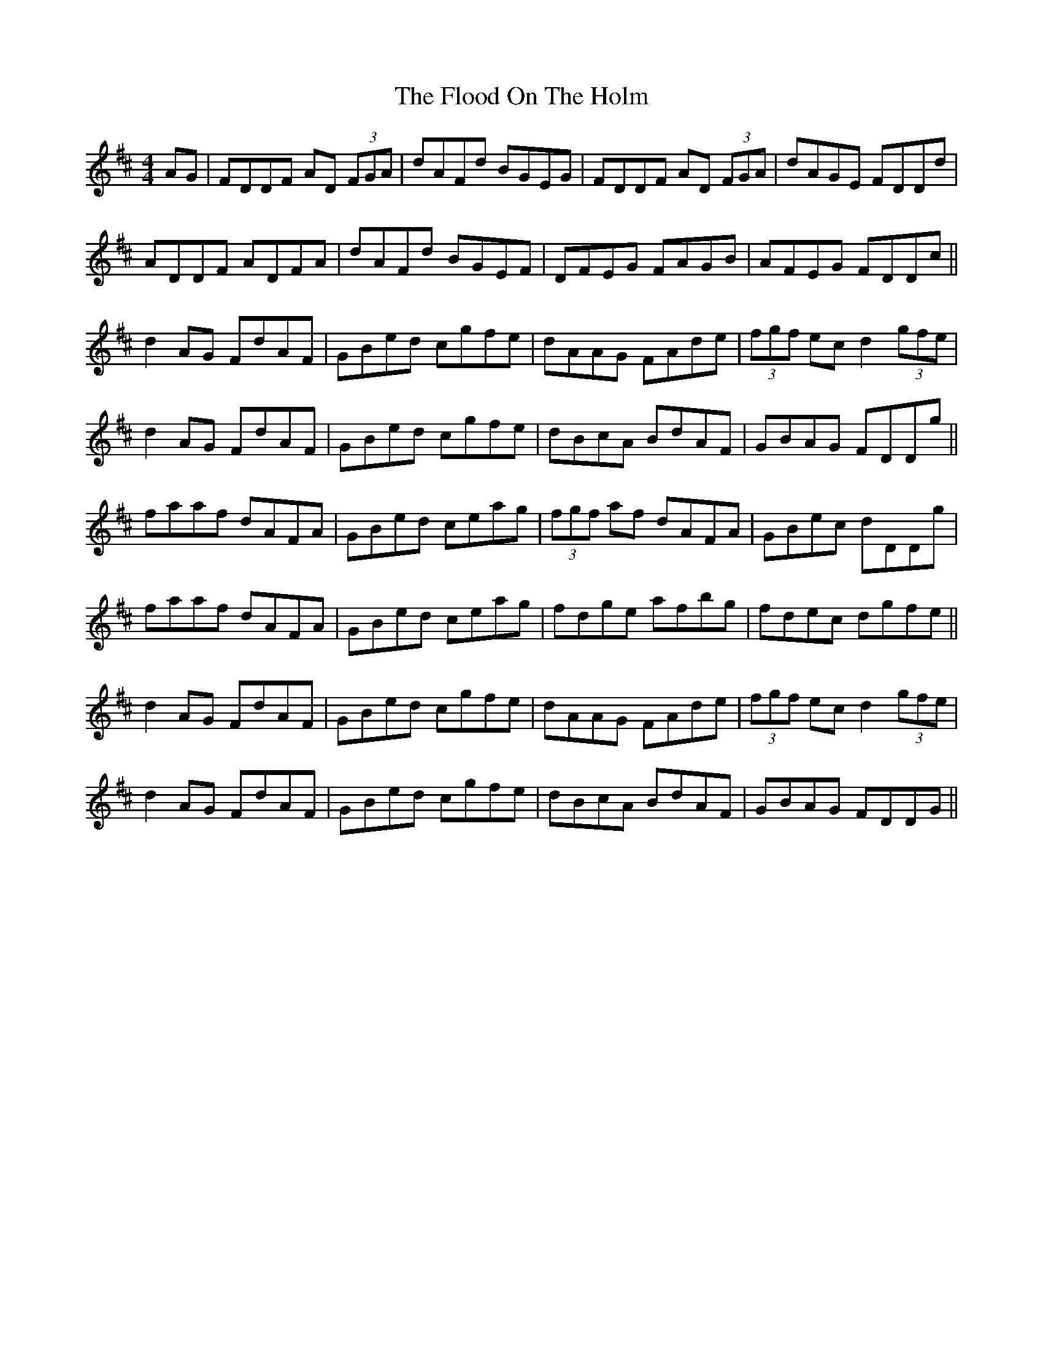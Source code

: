 X: 13440
T: Flood On The Holm, The
R: reel
M: 4/4
K: Dmajor
AG|FDDF AD (3FGA|dAFd BGEG|FDDF AD (3FGA|dAGE FDDd|
ADDF ADFA|dAFd BGEF|DFEG FAGB|AFEG FDDc||
d2 AG FdAF|GBed cgfe|dAAG FAde|(3fgf ec d2 (3gfe|
d2 AG FdAF|GBed cgfe|dBcA BdAF|GBAG FDDg||
faaf dAFA|GBed ceag|(3fgf af dAFA|GBec dDDg|
faaf dAFA|GBed ceag|fdge afbg|fdec dgfe||
d2 AG FdAF|GBed cgfe|dAAG FAde|(3fgf ec d2 (3gfe|
d2 AG FdAF|GBed cgfe|dBcA BdAF|GBAG FDDG||

